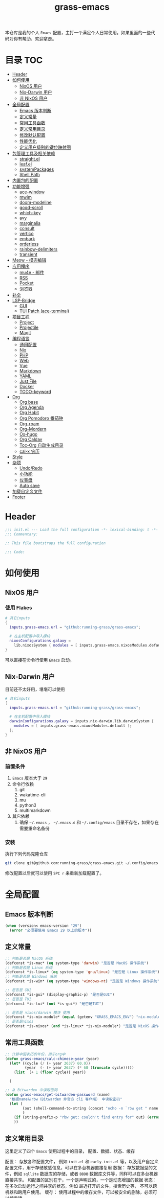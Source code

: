 #+TITLE: grass-emacs

#+PROPERTY: header-args               :results silent
#+PROPERTY: header-args:emacs-lisp    :tangle init.el

本仓库是我的个人 =Emacs= 配置，主打一个满足个人日常使用。如果里面的一些代码对你有帮助，欢迎拿走。

* 目录                                                                  :TOC:
- [[#header][Header]]
- [[#如何使用][如何使用]]
  - [[#nixos-用户][NixOS 用户]]
  - [[#nix-darwin-用户][Nix-Darwin 用户]]
  - [[#非-nixos-用户][非 NixOS 用户]]
- [[#全局配置][全局配置]]
  - [[#emacs-版本判断][Emacs 版本判断]]
  - [[#定义常量][定义常量]]
  - [[#常用工具函数][常用工具函数]]
  - [[#定义常用目录][定义常用目录]]
  - [[#修改默认配置][修改默认配置]]
  - [[#性能优化][性能优化]]
  - [[#定义用户级别的键位映射图][定义用户级别的键位映射图]]
- [[#包管理工具及相关依赖][包管理工具及相关依赖]]
  - [[#straightel][straight.el]]
  - [[#leafel][leaf.el]]
  - [[#systempackages][systemPackages]]
  - [[#shell-path][Shell Path]]
- [[#内置包的配置][内置包的配置]]
- [[#功能增强][功能增强]]
  - [[#ace-window][ace-window]]
  - [[#mwim][mwim]]
  - [[#doom-modeline][doom-modeline]]
  - [[#good-scroll][good-scroll]]
  - [[#which-key][which-key]]
  - [[#avy][avy]]
  - [[#marginalia][marginalia]]
  - [[#consult][consult]]
  - [[#vertico][vertico]]
  - [[#embark][embark]]
  - [[#orderless][orderless]]
  - [[#rainbow-delimiters][rainbow-delimiters]]
  - [[#transient][transient]]
- [[#meow---模态编辑][Meow - 模态编辑]]
- [[#应用程序][应用程序]]
  - [[#mu4e---邮件][mu4e - 邮件]]
  - [[#rss][RSS]]
  - [[#pocket][Pocket]]
  - [[#浏览器][浏览器]]
- [[#补全][补全]]
- [[#lsp-bridge][LSP-Bridge]]
  - [[#gui][GUI]]
  - [[#tui-patch-ace-terminal][TUI Patch (ace-terminal)]]
- [[#项目工程][项目工程]]
  - [[#project][Project]]
  - [[#projectile][Projectile]]
  - [[#magit][Magit]]
- [[#编程语言][编程语言]]
  - [[#通用配置][通用配置]]
  - [[#nix][Nix]]
  - [[#php][PHP]]
  - [[#web][Web]]
  - [[#vue][Vue]]
  - [[#markdown][Markdown]]
  - [[#yaml][YAML]]
  - [[#just-file][Just File]]
  - [[#docker][Docker]]
  - [[#todo-keyword][TODO-keyword]]
- [[#org][Org]]
  - [[#org-base][Org base]]
  - [[#org-agenda][Org Agenda]]
  - [[#org-habit][Org Habit]]
  - [[#org-pomodoro-番茄钟][Org Pomodoro 番茄钟]]
  - [[#org-roam][Org-roam]]
  - [[#org-mordern][Org-Mordern]]
  - [[#ox-hugo][Ox-hugo]]
  - [[#org-caldav][Org Caldav]]
  - [[#toc-org-自动生成目录][Toc-Org 自动生成目录]]
  - [[#cal-x-农历][cal-x 农历]]
- [[#style][Style]]
- [[#杂项][杂项]]
  - [[#undoredo][Undo/Redo]]
  - [[#小功能][小功能]]
  - [[#仪表盘][仪表盘]]
  - [[#auto-save][Auto save]]
- [[#加载自定义文件][加载自定义文件]]
- [[#footer][Footer]]

* Header
#+begin_src emacs-lisp
;;; init.el --- Load the full configuration -*- lexical-binding: t -*-
;;; Commentary:

;; This file bootstraps the full configuration

;;; Code:
#+end_src

* 如何使用
** NixOS 用户

*** 使用 Flakes

#+name: flake.nix
#+begin_src nix
  # 其它inputs
  {
    inputs.grass-emacs.url = "github:running-grass/grass-emacs";

    # 在主机配置中导入模块
    nixosConfigurations.galaxy =
      lib.nixosSystem { modules = [ inputs.grass-emacs.nixosModules.default ]; };
  }
#+end_src

可以直接在命令行使用 =Emacs= 启动。

** Nix-Darwin 用户

目前还不太好用，堪堪可以使用

#+name: flake.nix
#+begin_src nix
  # 其它inputs
  {
    inputs.grass-emacs.url = "github:running-grass/grass-emacs";

    # 在主机配置中导入模块
    darwinConfigurations.galaxy = inputs.nix-darwin.lib.darwinSystem {
      modules = [ inputs.grass-emacs.nixosModules.default ];
    };
  }
#+end_src

** 非 NixOS 用户

*** 前置条件
1. =Emacs= 版本大于 =29=
2. 命令行依赖
   1. git
   2. wakatime-cli
   3. mu
   4. python3
   5. multimarkdown
3. 其它依赖
   1. 确保 =~/.emacs= ， =~/.emacs.d= 和 =~/.config/emacs= 目录不存在，如果存在需要重命名备份
*** 安装

执行下列代码克隆仓库

#+begin_src bash
  git clone git@github.com:running-grass/grass-emacs.git ~/.config/emacs
#+end_src

修改配置以后就可以使用 =SPC r= 来重新加载配置了。
* 全局配置
** Emacs 版本判断
#+begin_src emacs-lisp
  (when (version< emacs-version "29")
    (error "必须要使用 Emacs 29 以上的版本"))
#+end_src

** 定义常量
#+begin_src emacs-lisp
  ;; 判断是否是 MacOS 系统
  (defconst *is-mac* (eq system-type 'darwin) "是否是 MacOS 操作系统")
  ;; 判断是否是 Linux 系统
  (defconst *is-linux* (eq system-type 'gnu/linux) "是否是 Linux 操作系统")
  ;; 判断是否是 Windows 系统
  (defconst *is-win* (eq system-type 'windows-nt) "是否是 Windows 操作系统")

  ;; 是否是 GUI
  (defconst *is-gui* (display-graphic-p) "是否是GUI")
  ;; 是否是 TUI
  (defconst *is-tui* (not *is-gui*) "是否是TUI")

  ;; 是否是 nixos/darwin 模块 使用
  (defconst *is-nix-module* (equal (getenv "GRASS_EMACS_ENV") "nix-module") "是否是Nix模块")
  ;; 是否是nixos
  (defconst *is-nixos* (and *is-linux* *is-nix-module*) "是否是 NixOS 操作系统")
#+end_src

** 常用工具函数
#+begin_src emacs-lisp
  ;; 计算中国农历的年份，用于org中
  (defun grass-emacs/calc-chinese-year (year)
    (let* ((cycle (/ (+ year 2637) 60.0))
           (year  (- (+ year 2637) (* 60 (truncate cycle)))))
      (list  (+ 1 (floor cycle)) year))

    )

  ;; 从 Bitwarden 中读取密码
  (defun grass-emacs/get-bitwarden-password (name)
    "根据name从rbw（Bitwarden 非官方 cli 客户端） 中读取密码"
    (let (
          (out (shell-command-to-string (concat "echo -n `rbw get " name "`")))
          )
      (if (string-prefix-p "rbw get: couldn't find entry for" out) (error "没找到对应的密码") out)
      ))
#+end_src
** 定义常用目录

这里定义了四个 =Emacs= 使用过程中的目录， 配置、数据、状态、缓存

配置： 存放各种配置文件， 例如 =init.el= 和 =early-init.el= 等，以及用户自定义配置文件，用于存储敏感信息，可以在多台机器直接复用
数据： 存放数据型的文件，例如 =sqllite= 数据库的存储，或者 =BBDB= 数据库文件等，同样可以在多台机器直接共享。 和配置的区别在于，一个是声明式的，一个是动态增加的数据
状态： 在多次启动运行之间共享的状态，例如 最近打开的文件，搜索历史等， 不可以跨机器和跨用户使用。
缓存： 使用过程中的缓存文件，可以被安全的删除，必须可以被重建。

#+begin_src emacs-lisp
  (require 'xdg)

  (defun expand-emacs-config (filename)
    "expand emacs config files"
    (expand-file-name filename
                      (or (getenv "EMACS_DEBUG_DIR")
                          (expand-file-name "emacs" (xdg-config-home))

                          )))

  (defun expand-emacs-data (filename)
    "expand emacs data files"
    (expand-file-name filename
                      (expand-file-name "emacs" (xdg-data-home))
                      ))

  (defun expand-emacs-state (filename)
    "expand emacs state files"
    (expand-file-name filename
                      (expand-file-name "emacs" (xdg-state-home))
                      ))

  (defun expand-emacs-cache (filename)
    "expand emacs cache files"
    (expand-file-name filename
                      (expand-file-name "emacs" (xdg-cache-home))
                      ))

  ;; 给 eln-cache 目录换个地方
  (when (boundp 'native-comp-eln-load-path)
    (startup-redirect-eln-cache (expand-emacs-cache "eln-cache")))

  ;; 定义自定义文件
  (defconst *custom-file* (expand-emacs-data "custom.el") "一些个性化的定义存放之地")

  ;; 插件默认使用这个目录，如果需要的话，再调整到其它相关目录
  (setq user-emacs-directory (expand-emacs-state ""))
  ;; 更改到缓存目录
  (setq package-user-dir (expand-emacs-cache "elpa"))
#+end_src

** 修改默认配置
#+begin_src emacs-lisp
  ;; 关闭原生编译警告
  (setq native-comp-async-report-warnings-errors nil)
  ;; 关闭启动画面
  (setq inhibit-startup-screen t)
  ;; 禁用对话框
  (setq use-dialog-box nil)
  ;; 禁用文件对话框
  (setq use-file-dialog nil)

  ;; 允许像素级别调整窗口和窗体大小
  (setq-default
   window-resize-pixelwise t
   frame-resize-pixelwise t)

  ;; 关闭工具栏
  (when (fboundp 'tool-bar-mode)
    (tool-bar-mode -1))
  ;; 关闭文件滑动控件
  (when (fboundp 'set-scroll-bar-mode)
    (set-scroll-bar-mode nil))
  ;; 关闭菜单栏
  (menu-bar-mode -1)

  ;; 隐藏内部边框
  (let ((no-border '(internal-border-width . 0)))
    (add-to-list 'default-frame-alist no-border)
    (add-to-list 'initial-frame-alist no-border))

  ;; 开启像素级滚动
  (when (fboundp 'pixel-scroll-precision-mode)
    (pixel-scroll-precision-mode))


  ;; 关闭emacs自带的退出确认
  (setq confirm-kill-emacs #'yes-or-no-p)

  ;; 自动补全括号(关闭，有时候很烦人))
  (electric-pair-mode -1)

  ;; 编程模式下，光标在括号上时高亮另一个括号
  (add-hook 'prog-mode-hook #'show-paren-mode)
  ;; 在 Mode line 上显示列号
  (column-number-mode 1)

  ;; 选中文本后输入文本会替换文本（更符合我们习惯了的其它编辑器的逻辑）
  (delete-selection-mode t)

  ;; 关闭文件自动备份
  (setq make-backup-files nil)
  ;; 编程模式下，可以折叠代码块
  (add-hook 'prog-mode-hook #'hs-minor-mode)

  ;; 如果是nixos关闭内置的包管理工具
  (when *is-nix-module*
    (setq package-enable-at-startup nil))

  ;; 设置等宽字体
  (set-face-attribute 'default nil :family "Sarasa Term Slab SC" :height 140)
  ;; 设置后备字体
  (set-fontset-font t nil "Sarasa Term SC" nil 'prepend)
  (set-fontset-font t nil "Iosevka" nil 'prepend)
  (set-fontset-font t nil "Source Han Sans HW" nil 'append)
  (set-fontset-font t nil "Unifont" nil 'append)
  (set-fontset-font t nil "Symbols Nerd Font" nil 'append)

  ;; 设置自动折行
  (setq truncate-lines nil)

  ;; 默认查找目录为home目录
  (setq command-line-default-directory "~")
  (setq nerd-icons-font-names '("SymbolsNerdFontMono-Regular.ttf")) ;

  ;; 设置2个空格
  (setq-default indent-tabs-mode nil)
  (setq-default tab-width 2)
  (setq-default default-tab-width 2)
  (setq-default js-indent-level 2)

  ;; 使用短的 y-or-n
  (setopt use-short-answers t)

  ;; 禁用外部程序的粘贴板，避免扰乱emacs 内部的 kill-ring
  (setq select-enable-clipboard nil)

  ;; 为外部剪切板增加绑定
  (keymap-global-set "C-S-y" 'meow-clipboard-yank)
  (keymap-global-set "C-S-s" 'meow-clipboard-save)
  (keymap-global-unset  "C-h C-f")

  (setq bookmark-default-file (expand-emacs-data "bookmarks"))
  (setq auto-save-list-file-prefix (expand-emacs-state "auto-save-list/.saves-"))
#+End_src

** 性能优化
#+begin_src emacs-lisp
  ;; 调大 gc 的阈值
  (let ((normal-gc-cons-threshold (* 20 1024 1024))
        (init-gc-cons-threshold (* 128 1024 1024)))
    (setq gc-cons-threshold init-gc-cons-threshold)
    (add-hook 'emacs-startup-hook
              (lambda () (setq gc-cons-threshold normal-gc-cons-threshold))))

  ;; 调大子进程的输出读取缓冲
  (setq read-process-output-max (* 4 1024 1024))
  ;; 关闭对子进程读取输出时的延迟缓冲
  (setq process-adaptive-read-buffering nil)
#+end_src

** 定义用户级别的键位映射图

定义了几个键位映射图，用于作为一些常用命令的分组。

会被绑定到 =meow= 的 =leader= 键位图中

#+begin_src emacs-lisp
  (defvar application-keymap (make-sparse-keymap) "applications")
  (defalias 'application-keymap application-keymap)

  (defvar project-keymap (make-sparse-keymap) "project commands")
  (defalias 'project-keymap project-keymap)

  (defvar buffer-keymap (make-sparse-keymap) "buffer operations")
  (defalias 'buffer-keymap buffer-keymap)

  (defvar file-keymap (make-sparse-keymap) "file operations")
  (defalias 'file-keymap file-keymap)

  (defvar org-keymap (make-sparse-keymap) "所有gtd相关的全局操作都在这里")
  (defalias 'org-keymap org-keymap)

  (defvar-keymap grass/jump-map
    :doc "My jump keymap"
    )
  (keymap-set global-map "C-c j" grass/jump-map)

  (defvar toggle-keymap (make-sparse-keymap) "一些开关按键")
  (defalias 'toggle-keymap toggle-keymap)
#+end_src

* 包管理工具及相关依赖
** straight.el
#+begin_src emacs-lisp
  (defvar bootstrap-version)
  (setq straight-base-dir (expand-emacs-state ""))
  (let ((bootstrap-file
         (expand-file-name
          "straight/repos/straight.el/bootstrap.el"
          (or (bound-and-true-p straight-base-dir)
              user-emacs-directory)))
        (bootstrap-version 7))
    (unless (file-exists-p bootstrap-file)
      (with-current-buffer
          (url-retrieve-synchronously
           "https://raw.githubusercontent.com/radian-software/straight.el/develop/install.el"
           'silent 'inhibit-cookies)
        (goto-char (point-max))
        (eval-print-last-sexp)))
    (load bootstrap-file nil 'nomessage))
#+end_src

** leaf.el
#+begin_src emacs-lisp
  (straight-use-package 'leaf)
  (straight-use-package 'leaf-keywords)
  (leaf leaf-keywords
    :custom
    (leaf-expand-ensure-system-package . nil)
    :config
    ;; initialize leaf-keywords.el
    (leaf-keywords-init)
    )
#+end_src

** systemPackages
#+begin_src emacs-lisp
  (leaf system-packages
    :straight t
    :custom
    (system-packages-use-sudo . nil)
    (system-packages-noconfirm . t)
    :config
    (system-packages-ensure "git")
    )
#+end_src

** Shell Path
#+begin_src emacs-lisp
  (leaf exec-path-from-shell
    :straight t
    :config
    (exec-path-from-shell-initialize))
#+end_src
* 内置包的配置

#+begin_src emacs-lisp
  ;; 保存了上一次打开文件时的光标位置
  (leaf saveplace
    :global-minor-mode save-place-mode
    :custom
    `(save-place-file . ,(expand-emacs-state "places"))
    )

  ;; 命令记录
  (leaf savehist
    :global-minor-mode t
    :custom
    (savehist-autosave-interval . 60)
    `(savehist-file . ,(expand-emacs-state "history"))
    )

  (leaf dabbrev
    ;; Swap M-/ and C-M-/
    :bind (("M-/" . dabbrev-completion)
           ("C-M-/" . dabbrev-expand))
    ;; Other useful Dabbrev configurations.
    :custom
    (dabbrev-ignored-buffer-regexps . '("\\.\\(?:pdf\\|jpe?g\\|png\\)\\'")))


  ;; 配置 tramp -- 远程编辑
  (leaf tramp
    :custom
    (tramp-default-method . "ssh")
    `(tramp-persistency-file-name . ,(expand-emacs-state "tramp")))

  ;; 文件被外部程序修改后，重新载入buffer
  (leaf autorevert
    :global-minor-mode global-auto-revert-mode
    )

  ;; 最近打开的文件
  (leaf recentf
    :global-minor-mode t
    :custom
    `(recentf-save-file . ,(expand-emacs-state "recentf"))
    (recentf-max-saved-items . 2000)
    (recentf-max-menu-items . 150)
    )

#+end_src

* 功能增强

** ace-window

这又是一个 abo-abo（Oleh Krehel）的项目。我们用 Emacs 多窗口时，window 超过 3 个后就很难使用 C-x o 进行切换了。ace-window 对 C-x o 重新绑定，使用时可以为每个 window 编个号，用编号进行跳转。


#+begin_src emacs-lisp
  (leaf ace-window
    :straight t
    :bind (("C-x o" . ace-window)))
#+end_src


** mwim

还记得我们提到 C-a 对应了 move-beginning-of-line，M-m 对应了 back-to-indentation。当代码有缩进时，前者会把光标移动到行首（到空格之前），后者会移动到代码文字的开头（到空格之后）。那么实际中这两个按法差别较大，且不易区分，使用起来不方便。mwim 就将二者合并，覆盖 C-a 为 mwim-beginning-of-code-or-line，这样按一次 C-a 时移动到代码文字开头，再按一次则是移动到整行的行首，如此反复。

同时，更有意义的是，它还可以覆盖 C-e move-end-of-line 为 mwim-end-of-code-or-line，当本行代码结尾有注释时，第一次按 C-e 将光标移动到代码尾部、注释之前。再按一次则是移动到整行的行尾。 这就大大提高了写代码的效率。

#+begin_src emacs-lisp
  (leaf mwim
    :straight t
    :bind
    ("C-a" . mwim-beginning-of-code-or-line)
    ("C-e" . mwim-end-of-code-or-line))
#+end_src


** doom-modeline

可以进行丰富的定制化

#+begin_src emacs-lisp
  (leaf doom-modeline
    :straight t
    :global-minor-mode t
    :custom
    (doom-modeline-modal-icon . t)
    )
#+end_src

** good-scroll

在现代图形界面操作系统中，光标在上下移动、翻页的时候 Emacs 会直接刷新界面，滚动时也是按行滚动，比较粗糙。good-scroll 提供了平滑滚动，并且支持变速滚动，更加顺手。


#+begin_src emacs-lisp
  (leaf good-scroll
    :straight t
    :global-minor-mode t
    :when *is-gui*          ; 在图形化界面时才使用这个插件
    )
#+end_src

** which-key

这是一个实用小工具，专门针对 Emacs 快捷键多而杂的问题，安装后，当按下部分快捷键前缀时，它会通过 minibuffer 提示你都有哪些可以按的快捷键及其命令名。例如启动了 hs-minor-mode 后，我们正常可以通过 C-c @ C-h 折叠代码块、用 C-c @ C-s 来展开代码块。但这个快捷键很长，时常记不住，那么有了 which-key 后我们可以先按下 C-c @ ，此时 which-key 就会提示我们接下来可以按的键：

#+begin_src emacs-lisp
  (leaf which-key
    :straight t
    :global-minor-mode t
    )
#+end_src


** avy

[[https://pavinberg.github.io/emacs-book/zh/enhancement/#avy][使用方法]]

#+begin_src emacs-lisp
  (leaf avy
    :straight t
    :bind
    ("C-c j j" . avy-goto-char-timer)
    ("C-c j l" . avy-goto-line)
    )
#+end_src

** marginalia

可以为 Emacs minibuffer 中的选项添加注解

#+begin_src emacs-lisp
  ;; Enable rich annotations using the Marginalia package
  (leaf marginalia
    :straight t
    :global-minor-mode t
    ;; Bind `marginalia-cycle' locally in the minibuffer.  To make the binding
    ;; available in the *Completions* buffer, add it to the
    ;; `completion-list-mode-map'.
    :bind
    (:minibuffer-local-map
     ("M-A" . marginalia-cycle))
    )
#+end_src

** consult

#+begin_src emacs-lisp
  (defun delete-current-file ()
    "Delete the file associated with the current buffer. Delete the current buffer too. If no file is associated, just close buffer without prompt for save."
    (interactive)
    (let ((currentFile (buffer-file-name)))
      (when (yes-or-no-p (concat "Delete file?: " currentFile))
        (kill-buffer (current-buffer))
        (when currentFile (delete-file currentFile)))))

  ;; Example configuration for Consult
  (leaf consult
    :straight t
    :ensure-system-package ripgrep
    :bind
    ("C-c b b" . consult-buffer)
    ("C-c p s" . consult-ripgrep)
    ("C-c f f" . find-file)
    ("C-c f d" . delete-current-file)
    ("C-c f e" . consult-recent-file)
    ("C-c j g" . consult-goto-line)            ;; orig. goto-line
    ("C-c j m" . consult-imenu)
    ("C-c j s" . consult-line)                ;; orig. previous-matching-history-element

    ;; Enable automatic preview at point in the *Completions* buffer. This is
    ;; relevant when you use the default completion UI.
    :hook
    (completion-list-mode-hook . consult-preview-at-point-mode)

    ;; The :init configuration is always executed (Not lazy)
    :custom
    ;; Optionally configure the register formatting. This improves the register
    ;; preview for `consult-register', `consult-register-load',
    ;; `consult-register-store' and the Emacs built-ins.
    (register-preview-delay . 0.5)
    (register-preview-function . #'consult-register-format)
    ;; Use Consult to select xref locations with preview
    (xref-show-xrefs-function . #'consult-xref)
    (xref-show-definitions-function . #'consult-xref)
    ;; Optionally configure the narrowing key.
    ;; Both < and C-+ work reasonably well.
    (consult-narrow-key . "<") ;; "C-+"

    ;; Optionally tweak the register preview window.
    ;; This adds thin lines, sorting and hides the mode line of the window.
    :init
    (advice-add #'register-preview :override #'consult-register-window)

    ;; Configure other variables and modes in the :config section,
    ;; after lazily loading the package.
    :config

    ;; Optionally configure preview. The default value
    ;; is 'any, such that any key triggers the preview.
    ;; (setq consult-preview-key 'any)
    ;; (setq consult-preview-key "M-.")
    ;; (setq consult-preview-key '("S-<down>" "S-<up>"))
    ;; For some commands and buffer sources it is useful to configure the
    ;; :preview-key on a per-command basis using the `consult-customize' macro.
    (consult-customize
     consult-theme :preview-key '(:debounce 0.2 any)
     consult-ripgrep consult-git-grep consult-grep
     consult-bookmark consult-recent-file
     ;; consult-xref
     consult--source-bookmark consult--source-file-register
     consult--source-recent-file consult--source-project-recent-file
     ;; :preview-key "M-."
     :preview-key '(:debounce 0.4 any))


    ;; Optionally make narrowing help available in the minibuffer.
    ;; You may want to use `embark-prefix-help-command' or which-key instead.
    ;; (define-key consult-narrow-map (vconcat consult-narrow-key "?") #'consult-narrow-help)

    ;; By default `consult-project-function' uses `project-root' from project.el.
    ;; Optionally configure a different project root function.
      ;;;; 1. project.el (the default)
    ;; (setq consult-project-function #'consult--default-project-function)
      ;;;; 2. vc.el (vc-root-dir)
    ;; (setq consult-project-function (lambda (_) (vc-root-dir)))
      ;;;; 3. locate-dominating-file
    ;; (setq consult-project-function (lambda (_) (locate-dominating-file "." ".git")))
    ;; 4. projectile.el (projectile-project-root)
    (autoload 'projectile-project-root "projectile")
    (setq consult-project-function (lambda (_) (projectile-project-root)))
      ;;;; 5. No project support
    ;; (setq consult-project-function nil)
    )
#+end_src

** vertico

#+begin_src emacs-lisp
  (leaf vertico
    :straight t
    :global-minor-mode t
    :custom
    ;; Show more candidates
    (vertico-count . 20)

    ;; Grow and shrink the Vertico minibuffer
    (vertico-resize . t)

    ;; Optionally enable cycling for `vertico-next' and `vertico-previous'.
    (vertico-cycle . t)
    )
#+end_src

** embark

embark 是另一个比较神奇的工具。Emacs 基本的操作流程是先输入命令再输入命令作用的对象。例如，我们先按下 C-x C-f 再输入文件名来打开文件。但是有的时候，我们按下命令、选择了文件后，可能又后悔了，想要对相同的文件输入另一个命令。例如我们按下 C-x k 打算关闭一个后台 buffer，然后输入了文件名，这时我们忽然想再查看一眼那个文件。那么平常，我们只好按下 C-g 放弃这次命令，再用 C-x b 切换过去。而有了 embark ，我们可以在按下 C-x k 、输入了部分文件名选中文件后 ，按下 C-. 触发 embark- act，这时按下 o 就可以在另一个新的窗口打开这个 buffer 了。我们无需放弃命令重新输入，而是继续输入就好了。

#+begin_src emacs-lisp
  (leaf embark
    :straight t
    :bind
    (("C-." . embark-act)         ;; pick some comfortable binding
     ("C-;" . embark-dwim)        ;; good alternative: M-.
     ("C-h B" . embark-bindings)) ;; alternative for `describe-bindings'

    :custom

    ;; Optionally replace the key help with a completing-read interface
    (prefix-help-command . #'embark-prefix-help-command)

    ;; Show the Embark target at point via Eldoc. You may adjust the
    ;; Eldoc strategy, if you want to see the documentation from
    ;; multiple providers. Beware that using this can be a little
    ;; jarring since the message shown in the minibuffer can be more
    ;; than one line, causing the modeline to move up and down:

    ;; (add-hook 'eldoc-documentation-functions #'embark-eldoc-first-target)
    ;; (setq eldoc-documentation-strategy #'eldoc-documentation-compose-eagerly)

    :config

    ;; Hide the mode line of the Embark live/completions buffers
    (add-to-list 'display-buffer-alist
                 '("\\`\\*Embark Collect \\(Live\\|Completions\\)\\*"
                   nil
                   (window-parameters (mode-line-format . none)))))

  ;; Consult users will also want the embark-consult package.
  (leaf embark-consult
    :straight t ; only need to install it, embark loads it after consult if found
    :after (consult embark)
    :hook
    (embark-collect-mode-hook . consult-preview-at-point-mode))
#+end_src

** orderless
一个模糊搜索的插件，可以为多个其它插件提供排序函数
#+begin_src emacs-lisp
  (leaf orderless
    :straight t
    :custom
    ;; Configure a custom style dispatcher (see the Consult wiki)
    ;; (setq orderless-style-dispatchers '(+orderless-consult-dispatch orderless-affix-dispatch)
    ;;       orderless-component-separator #'orderless-escapable-split-on-space)
    (completion-styles . '(orderless basic))
    (completion-category-defaults . nil)
    (completion-category-overrides . '((file (styles partial-completion))))
    )
#+end_src

** rainbow-delimiters

这个插件可以用不同颜色标记多级括号，方便看清代码块（尤其在 EmacsLisp 中）。

#+begin_src emacs-lisp
  ;; 括号的多色彩
  (leaf rainbow-delimiters
    :straight t
    :hook
    (prog-mode-hook . rainbow-delimiters-mode)
    )
#+end_src

** transient
#+begin_src emacs-lisp
  (leaf transient
    :straight t
    :custom
    `(transient-levels-file . ,(expand-emacs-state "transient/levels.el"))
    `(transient-values-file . ,(expand-emacs-state "transient/values.el"))
    `(transient-history-file . ,(expand-emacs-state "transient/history.el"))
    )
#+end_src
* Meow - 模态编辑

可以说这个模态编辑包是整个配置中我最喜欢的。 它可以最大限度的使用 =Emacs= 原生键位。而不需要每安装一个新的包，就去做一些适配和兼容（我说的就是 =evil= ）

#+begin_src emacs-lisp
  (defun reload-config ()
    "重新加载配置"
    (interactive)
      (progn
        (org-babel-tangle-file (expand-emacs-config  "README.org"))
        (load-file (expand-emacs-config "init.el"))
        )
      )

  (defun meow-setup ()
    (setq meow-cheatsheet-layout meow-cheatsheet-layout-qwerty)

    (meow-motion-overwrite-define-key
     ;; '("j" . meow-next)
     ;; '("k" . meow-prev)
     '("<escape>" . ignore))
    (meow-leader-define-key
     ;; SPC j/k will run the original command in MOTION state.
     '("J" . "H-j")
     '("K" . "H-k")
     ;; Use SPC (0-9) for digit arguments.
     '("1" . meow-digit-argument)
     '("2" . meow-digit-argument)
     '("3" . meow-digit-argument)
     '("4" . meow-digit-argument)
     '("5" . meow-digit-argument)
     '("6" . meow-digit-argument)
     '("7" . meow-digit-argument)
     '("8" . meow-digit-argument)
     '("9" . meow-digit-argument)
     '("0" . meow-digit-argument)
     '("/" . meow-keypad-describe-key)

     '("?" . meow-cheatsheet)

     '("<SPC>" . consult-mode-command)

     '("r" . reload-config)
     )
    (meow-normal-define-key
     '("0" . meow-expand-0)
     '("9" . meow-expand-9)
     '("8" . meow-expand-8)
     '("7" . meow-expand-7)
     '("6" . meow-expand-6)
     '("5" . meow-expand-5)
     '("4" . meow-expand-4)
     '("3" . meow-expand-3)
     '("2" . meow-expand-2)
     '("1" . meow-expand-1)
     '("-" . negative-argument)
     '(";" . meow-reverse)
     '("," . meow-inner-of-thing)
     '("." . meow-bounds-of-thing)
     '("[" . meow-beginning-of-thing)
     '("]" . meow-end-of-thing)
     '("a" . meow-append)
     '("A" . meow-open-below)
     '("b" . meow-back-word)
     '("B" . meow-back-symbol)
     '("c" . meow-change)
     '("d" . meow-delete)
     '("D" . meow-backward-delete)
     '("e" . meow-next-word)
     '("E" . meow-next-symbol)
     '("f" . meow-find)
     '("g" . meow-cancel-selection)
     '("G" . meow-grab)
     '("h" . meow-left)
     '("H" . meow-left-expand)
     '("i" . meow-insert)
     '("I" . meow-open-above)
     '("j" . meow-next)
     '("J" . meow-next-expand)
     '("k" . meow-prev)
     '("K" . meow-prev-expand)
     '("l" . meow-right)
     '("L" . meow-right-expand)
     '("m" . meow-join)
     '("n" . meow-search)
     '("o" . meow-block)
     '("O" . meow-to-block)
     '("p" . meow-yank)
     '("P" . consult-yank-from-kill-ring)
     '("q" . meow-quit)
     '("Q" . meow-goto-line)
     '("r" . meow-replace)
     '("R" . meow-swap-grab)
     '("s" . meow-kill)
     '("t" . meow-till)
     '("u" . meow-undo)
     '("U" . meow-undo-in-selection)
     '("v" . meow-visit)
     '("w" . meow-mark-word)
     '("W" . meow-mark-symbol)
     '("x" . meow-line)
     '("X" . meow-goto-line)
     '("y" . meow-save)
     '("Y" . meow-sync-grab)
     '("z" . meow-pop-selection)
     '("'" . repeat)
     '("<escape>" . ignore))
    )
  (leaf meow
    :straight t
    :require t
    :config
    (meow-setup)
    (meow-global-mode 1)
    (add-to-list 'meow-mode-state-list '(minibuffer-mode . insert))
    )
#+end_src


* 应用程序

** COMMENT EAF

现在这个功能还不好用。

待解决的问题
- [ ] 封装每个应用为一个 nixpkg
- [ ] 和Meow模式的集成

目前的安装方式
1. 克隆到指定的目录
2. 使用 =nix-shell -p pkg-config libinput libevdev= 进入编译环境
3. 使用 =./install-eaf.py --ignore-core-deps= 安装所需依赖

#+begin_src emacs-lisp
  (leaf eaf
    :load-path (expand-file-name
                "workspace/forks/emacs-application-framework"
                (getenv "HOME")
                )

    ;; :init
    :config
    (add-to-list 'meow-mode-state-list '(eaf-mode . motion))
    )

  (leaf eaf-browser
    :after eaf
    :load-path (expand-file-name
                "workspace/forks/emacs-application-framework/app/browser"
                (getenv "HOME")
                )

    :custom
    (eaf-browser-continue-where-left-off . t)
    (eaf-browser-enable-adblocker . t)
    (browse-url-browser-function . 'eaf-open-browser)

    :config
    (defalias 'browse-web #'eaf-open-browser)
    ;; (eaf-bind-key scroll_up "C-n" eaf-pdf-viewer-keybinding)
    ;; (eaf-bind-key scroll_down "C-p" eaf-pdf-viewer-keybinding)
    ;; (eaf-bind-key take_photo "p" eaf-camera-keybinding)
    ;; (eaf-bind-key nil "M-q" eaf-browser-keybinding) ;; unbind, see more in the Wiki
    ;; (eaf-bind-key nil "SPC" eaf-browser-keybinding) ;; unbind, see more in the Wiki
    )
#+end_src

** mu4e - 邮件
收邮件方案是使用 offlineimap 进行邮件的同步，由 mu 对邮箱进行索引，前端使用 mu4e 进行管理。
发邮件的方案是 使用 msmtp

目前只在 nix 相关的环境下可用

#+begin_src emacs-lisp
  (leaf mu4e
    :when *is-nix-module*

    :custom
    (user-full-name . "Leo Liu")
    (user-mail-address . "hi@grass.show")

    (sendmail-program . "msmtp")
    (mail-user-agent . 'mu4e-user-agent)

    (send-mail-function . 'smtpmail-send-it)
    (message-sendmail-f-is-evil . t)
    (message-sendmail-extra-arguments . '("--read-envelope-from"))
    (message-send-mail-function . 'message-send-mail-with-sendmail)

    (mu4e-attachment-dir .  "~/Downloads")
    (mu4e-get-mail-command . "offlineimap -o")
    (mu4e-update-interval . 300)
    (mu4e-notification-support . t)

    :init
    ;; 定时更新索引
    (run-with-idle-timer (* 5 60) t 'mu4e-update-index)
    :config
    ;; 默认是motion模式
    (add-to-list 'meow-mode-state-list '(mu4e-view-mode . motion))
    ;; allow for updating mail using 'U' in the main view:

    :commands mu4e-update-index
    :bind
    ("C-c a m" . mu4e)
    ("C-c t m" . mu4e-update-mail-and-index)
    )
#+end_src


** RSS

#+begin_src emacs-lisp
  (leaf elfeed-protocol
    :straight t
    :custom
    (elfeed-use-curl . t)
    `(elfeed-db-directory . ,(expand-emacs-cache "elfeed"))
    (elfeed-curl-extra-arguments . '("--insecure")) ;necessary for https without a trust certificate
    ;; (setq elfeed-protocol-fever-update-unread-only nil)
    (elfeed-protocol-fever-fetch-category-as-tag . t)
    (elfeed-protocol-fever-update-unread-only . t)
    ;; setup feeds
    (elfeed-protocol-feeds .
          '(
            ("fever+https://grass@rss.grass.work:30443"
             :api-url "https://grass@rss.grass.work:30443/fever/"
             :password  (grass-emacs/get-bitwarden-password "miniflux-fever"))
            ))

    ;; enable elfeed-protocol
    (elfeed-protocol-enabled-protocols . '(fever))
    (elfeed-curl-timeout . 36000)
    :require t
    :config
    (elfeed-protocol-enable)
    :bind
    ("C-c a r" . elfeed)
    )
#+end_src


** Pocket

用于阅读和管理稍后阅读列表

#+begin_src emacs-lisp
  (leaf pocket-reader
    :straight t
    :after elfeed
    :custom
    (pocket-reader-open-url-default-function . #'eww)
    :bind
    ("C-c a p" . pocket-reader)
    (:elfeed-search-mode-map
          ("P" . pocket-reader-elfeed-search-add-link)
          )
    (:elfeed-show-mode-map
          ("P" . pocket-reader-elfeed-entry-add-link)
          )

    )
#+end_src

** 浏览器

#+begin_src emacs-lisp
  (leaf eww
    )
#+end_src

* 补全

列表补全使用的是 =vertico= / =marginalia= / =consult= / =orderless= 全家桶

#+begin_src emacs-lisp
  ;; Use Dabbrev with Corfu!
  (leaf yasnippet
    :straight t
    :global-minor-mode yas-global-mode
    :custom
    `(yas--default-user-snippets-dir . ,(expand-emacs-data "snippets"))
    )

#+end_src

* LSP-Bridge
** GUI
#+begin_src emacs-lisp
  (leaf lsp-bridge
    :straight '(lsp-bridge :type git :host github :repo "manateelazycat/lsp-bridge"
                           :files (:defaults "*.el" "*.py" "acm" "core" "langserver" "multiserver" "resources")
                           :build (:not compile)
                           )
    :leaf-defer nil
    :custom
    ;; ui
    (acm-enable-preview . t)
    (lsp-bridge-enable-log . nil)
    ;; 用户级别的lsp-bridge配置
    (lsp-bridge-user-langserver-dir . "~/.config/emacs/lsp-bridge-user/langserver")
    (lsp-bridge-php-lsp-server . 'phpactor)
    (lsp-bridge-nix-lsp-server . 'rnix-lsp)
    ;; codeium
    (acm-enable-codeium . t)
    (lsp-bridge-enable-completion-in-string . t)
    ;; formatter
    (lsp-bridge-enable-auto-format-code . nil)
    (lsp-bridge-auto-format-code-idle . nil)
    :hook
    (vue-mode-hook . lsp-bridge-mode)

    :config
    (add-to-list 'meow-mode-state-list '(lsp-bridge-ref-mode . motion))
    (global-lsp-bridge-mode)

    :bind
    ("M-." . lsp-bridge-find-def)
    ("M-," . lsp-bridge-find-def-return)

    ("C-c t l" . lsp-bridge-mode)
    )
#+end_src


** TUI Patch (ace-terminal)

由于 =lsp-bridge= 不支持 =TUI=, 单独装一个包来支持 =TUI=
#+begin_src emacs-lisp

  (leaf acm-terminal
    :when *is-tui*
    :straight '(popon :host nil :repo "https://codeberg.org/akib/emacs-popon.git")
    :straight '(acm-terminal :host github :repo "twlz0ne/acm-terminal")
    )
#+end_src


* 项目工程

#+begin_src emacs-lisp


  (defun projectile-run-vterm ()
    (interactive)
    (let* ((project (projectile-ensure-project (projectile-project-root)))
           (buffer "vterm"))
      (require 'vterm)
      (if (buffer-live-p (get-buffer buffer))
          (switch-to-buffer buffer)
        (vterm))
      (vterm-send-string (concat "cd " project))
      (vterm-send-return)))


  (leaf vterm
    :straight t
    :config
    (add-to-list 'meow-mode-state-list '(vterm-mode . insert))

    :bind
    ("C-c b t" . vterm)
    )
#+end_src
** Project
#+begin_src emacs-lisp
  (leaf project
    :config
    (setq project-list-file (expand-emacs-state "projects"))
    :bind
    ("C-c p f" . project-find-file)
    ("C-c p d" . project-find-dir)
    ("C-c p b" . consult-project-buffer)
    )
#+end_src
** Projectile
#+begin_src emacs-lisp
  (leaf projectile
    :straight t
    :global-minor-mode projectile-mode
    :custom
    ;; 关闭启动时的自动项目发现
    (projectile-auto-discover . nil)
    `(projectile-known-projects-file . ,(expand-emacs-state "projectile-known-projects.eld"))
    (projectile-project-search-path . '(
                                        ("~/workspace" . 2)
                                        "~/workspace/mugeda"
                                        ))
    :bind
    ("C-c p R" . projectile-replace)
    )

  ;; 绑定 consult-projectile
  (leaf consult-projectile
    :straight t
    :bind
    ("C-c p p" . consult-projectile-switch-project)
    ("C-c p 4 f" . consult-projectile-find-file-other-window)
    )
#+end_src
** Magit
支持 Git 的使用，同时使用 =magit-todos= 增强TODO关键词的展示
#+begin_src emacs-lisp
  (leaf magit
    :straight t
    :bind
    ("C-c p v" . magit)
    )

#+end_src

* 编程语言

** 通用配置

一些不区分语言的功能，例如重命名，简单重构等

*** format 格式化

#+begin_src emacs-lisp
  (leaf format-all
    :straight t
    :commands format-all-mode
    :bind
    ("C-c b =" . format-all-region-or-buffer)
    )
#+end_src

*** editorconfig
#+begin_src emacs-lisp
  (leaf editorconfig
    :straight t
    :global-minor-mode editorconfig-mode
    )
#+end_src

*** COMMENT codeium
使用 =codeium= 可以自动生成代码提示，但是不支持 =TUI=
#+begin_src emacs-lisp
  ;; we recommend using use-package to organize your init.el
  (leaf codeium
    :straight '(codeium :host github :type git :repo "Exafunction/codeium.el")
    ;; if you use straight
    ;; :straight '(:type git :host github :repo "Exafunction/codeium.el")
    ;; otherwise, make sure that the codeium.el file is on load-path

    :init
    ;; use globally
    (add-to-list 'completion-at-point-functions #'codeium-completion-at-point)
    ;; or on a hook
    ;; (add-hook 'python-mode-hook
    ;;     (lambda ()
    ;;         (setq-local completion-at-point-functions '(codeium-completion-at-point))))

    ;; if you want multiple completion backends, use cape (https://github.com/minad/cape):
    ;; (add-hook 'python-mode-hook
    ;;     (lambda ()
    ;;         (setq-local completion-at-point-functions
    ;;             (list (cape-super-capf #'codeium-completion-at-point #'lsp-completion-at-point)))))
    ;; an async company-backend is coming soon!

    ;; codeium-completion-at-point is autoloaded, but you can
    ;; optionally set a timer, which might speed up things as the
    ;; codeium local language server takes ~0.2s to start up
    ;; (add-hook 'emacs-startup-hook
    ;;  (lambda () (run-with-timer 0.1 nil #'codeium-init)))

    ;; :defer t ;; lazy loading, if you want
    :config
    (setq use-dialog-box nil) ;; do not use popup boxes

    ;; if you don't want to use customize to save the api-key
    ;; (setq codeium/metadata/api_key "xxxxxxxx-xxxx-xxxx-xxxx-xxxxxxxxxxxx")

    ;; get codeium status in the modeline
    (setq codeium-mode-line-enable
          (lambda (api) (not (memq api '(CancelRequest Heartbeat AcceptCompletion)))))
    (add-to-list 'mode-line-format '(:eval (car-safe codeium-mode-line)) t)
    ;; alternatively for a more extensive mode-line
    ;; (add-to-list 'mode-line-format '(-50 "" codeium-mode-line) t)

    ;; use M-x codeium-diagnose to see apis/fields that would be sent to the local language server
    (setq codeium-api-enabled
          (lambda (api)
            (memq api '(GetCompletions Heartbeat CancelRequest GetAuthToken RegisterUser auth-redirect AcceptCompletion))))
    ;; you can also set a config for a single buffer like this:
    ;; (add-hook 'python-mode-hook
    ;;     (lambda ()
    ;;         (setq-local codeium/editor_options/tab_size 4)))

    ;; You can overwrite all the codeium configs!
    ;; for example, we recommend limiting the string sent to codeium for better performance
    (defun my-codeium/document/text ()
      (buffer-substring-no-properties (max (- (point) 3000) (point-min)) (min (+ (point) 1000) (point-max))))
    ;; if you change the text, you should also change the cursor_offset
    ;; warning: this is measured by UTF-8 encoded bytes
    (defun my-codeium/document/cursor_offset ()
      (codeium-utf8-byte-length
       (buffer-substring-no-properties (max (- (point) 3000) (point-min)) (point))))
    (setq codeium/document/text 'my-codeium/document/text)
    (setq codeium/document/cursor_offset 'my-codeium/document/cursor_offset))

  (leaf company
    :straight t
    :config
    (global-company-mode t)
    (setq-default
     company-idle-delay 0.05
     company-require-match nil
     company-minimum-prefix-length 0

     ;; get only preview
     company-frontends '(company-preview-frontend)
     ;; also get a drop down
     ;; company-frontends '(company-pseudo-tooltip-frontend company-preview-frontend)
     ))

#+end_src
** Nix
#+begin_src emacs-lisp
  (leaf nix-mode
    :straight t
    :mode "\\.nix\\'"
    :custom
    (lsp-bridge-nix-lsp-server . 'rnix-lsp)
    :setq-default
    (format-all-formatters . '(("Nix" (nixfmt))))
    )
#+end_src

** PHP

#+begin_src emacs-lisp
  (leaf php-mode
    :straight t
    :mode "\\.php\\'"
    :custom
    (lsp-bridge-php-lsp-server . 'phpactor)
    :bind
    (:php-mode-map
     ;; 清除 C-. 为 embark 腾空
     ("C-," . nil)
     ("C-." . nil))
    )
#+end_src

** Web

使用 =Emmet= 处理快速展开，语法高亮都使用 =treesite= ， =ts= 和 =js= 的基础补全使用 =lsp= ，其余高级功能使用 =tide=
#+begin_src emacs-lisp
  ;; 配置emmet-mode
  ;; 默认为C-j展开
  (leaf emmet-mode
    :straight t
    :hook html-mode-hook
    :hook html-ts-mode-hook
    :hook css-mode-hook
    :hook vue-mode-hook
    )

  (leaf typescript-ts-mode
    :mode "\\.ts\\'"
    )

  ;; (leaf tide
  ;;   :straight t
  ;;   :hook
  ;;   (typescript-ts-mode-hook . tide-setup)
  ;;   (tsx-ts-mode-hook . tide-setup)
  ;;   (js-mode-hook . tide-setup)
  ;;   (vue-mode-hook . tide-setup)
  ;;   (typescript-ts-mode-hook . tide-hl-identifier-mode)
  ;;   )
#+end_src

** Vue
#+begin_src emacs-lisp
  (leaf vue-mode
    :straight t
    :mode "\\.vue\\'"
    :custom
    ;; 0, 1, or 2, representing (respectively) none, low, and high coloring
    (mmm-submode-decoration-level . 0)
    )
#+end_src

** Markdown

#+begin_src emacs-lisp
   (leaf markdown-mode
     :straight t
     :mode ("README\\.md\\'" . gfm-mode)
     :custom
     (markdown-command . "multimarkdown")
     :bind
     (:markdown-mode-map
      ("C-c C-e" . markdown-do)
      ))
#+end_src

** YAML

#+begin_src emacs-lisp
  (leaf yaml-ts-mode
    :mode ("\\.yml\\'" "\\.yaml\\'")
    :setq-default
    (format-all-formatters . '(("YAML" (prettier)))))
#+end_src

** COMMENT PlantUML

#+begin_src emacs-lisp
  (leaf plantuml-mode
    :straight t
    :custom
    (plantuml-executable-path . "~/.nix-profile/bin/plantuml")
    (plantuml-jar-path  . "~/.nix-profile/lib/plantuml.jar")
    (plantuml-default-exec-mode . 'executable)
    (org-plantuml-exec-mode . 'executable)
    (org-plantuml-jar-path . "~/.nix-profile/lib/plantuml.jar")
    (plantuml-executable-args . '(
                                     "-headless"
                                     "-charset"
                                     "UTF-8"
                                     ))
    )
#+end_src

** Just File
#+begin_src emacs-lisp
  (leaf just-mode
    :straight t
    :mode ("\\justfile\\'")
    )
  (leaf justl
    :straight t
    :bind
    ("C-c p r" . justl-exec-recipe-in-dir)
    )
#+end_src

** Docker
#+begin_src emacs-lisp
  (leaf dockerfile-mode
    :straight t
    :mode ("\\Dockerfile\\'")
    )
#+end_src

** TODO-keyword
#+begin_src emacs-lisp
  (leaf hl-todo
    :straight t
    :global-minor-mode global-hl-todo-mode
    )

  (leaf magit-todos
    :straight t
    :after magit
    :global-minor-mode magit-todos-mode
    )

  (leaf consult-todo
    :straight t
    :after consult
    :bind
    ("C-c p t" . consult-todo-project)
    ("C-c j t" . consult-todo)
    )
#+end_src
* Org
Org-mode 相关的配置。

我目前只使用 =Org-mode= 来管理我的 =Emacs= 配置。后续再逐步用于任务管理，项目管理，笔记管理等用途。

** Org base
#+begin_src emacs-lisp

  ;; Org模式相关的，和GTD相关的
  (leaf org
    :ensure-system-package pandoc
    :custom
    ;; Edit settings
    (org-auto-align-tags . t)
    (org-tags-column . 0)
    (org-catch-invisible-edits . 'show-and-error)
    (org-special-ctrl-a/e . t)
    (org-insert-heading-respect-content . t)

    (org-protocol-default-template-key . "n")

    ;; Org styling, hide markup etc.
    (org-hide-emphasis-markers . t)
    (org-pretty-entities . t)

    (org-directory . "~/org/")
    (org-startup-folded . 'content)
    (org-refile-targets . '(
                            (nil . (:level . 1)) ;当前文件的level1
                            (nil . (:tag . "project"))
                            ("~/org/gtd/gtd.org" . (:tag . "inbox"))
                            ))
    (org-todo-keywords . '(
                           (sequence "TODO(t)" "NEXT(n)" "WAITING(w@)" "SOMEDAY(s)" "|" "DONE(d!)" "CANCELLED(c@)")
                           (sequence "UNSTARTED(u)" "INPROGRESS(i!)" "SUSPEND(e@)" "|" "FINISHED(f!)" "ABORT(a@)")
                           ))
    (org-clock-string-limit . 5)
    (org-log-refile . 'nil)
    (org-log-done . 'nil)
    (org-log-into-drawer . "LOGBOOK")

    (org-clock-stored-history . t)
    (org-clock-auto-clockout-timer . 1800)
    (org-tag-alist . '(
                       ;; 上下文需求
                       (:startgroup . nil)
                       ("@home" . ?h)
                       ("@office" . ?o)
                       ("@phone" . ?f)
                       ("@pc" . ?c)
                       (:endgroup . nil)
                       ;; 类型
                       ("task" . ?t)
                       ("project" . ?p)
                       ("event" . ?e)
                       ))
    (org-capture-templates . '(
                               ("t" "Todo" entry (file+headline  "~/org/gtd/gtd.org" "Inbox For GTD") "* TODO %?\n:PROPERTIES:\n:CREATED: %U\n:RELATED: %a\n:END:")
                               ("n" "摘抄" entry (file  "~/org/inbox/emacs.org") "* TODO 摘抄自 %a \n:PROPERTIES:\n:CREATED: %U\n:RELATED: %a\n:END:\n%i\n" :immediate-finish t)
                               ("x" "快速捕获任务" entry (file  "~/org/inbox/emacs.org") "* TODO %l \nSCHEDULED: %T\n" :immediate-finish t)
                               ))
    :config
    (org-clock-auto-clockout-insinuate)
    :bind
    ("C-c n s" . org-save-all-org-buffers)
    ("C-c n c" . org-capture)
    :hook
    (org-capture-after-finalize-hook . org-save-all-org-buffers)
    (org-after-tags-change-hook . org-save-all-org-buffers)
    (org-after-refile-insert-hook . org-save-all-org-buffers)
    (org-after-todo-state-change-hook . org-save-all-org-buffers)
    )
#+end_src

** Org Agenda
和日程相关的配置。
#+begin_src emacs-lisp
  (leaf org-agenda
    :custom
    ;; 除了gtd的，还有各种外部收集箱中的未整理的也要显示
    (org-agenda-files . '("~/org/gtd/gtd.org" "~/org/inbox"))
    (org-agenda-tags-column . 0)
    (org-agenda-include-diary . t)
    (org-agenda-show-future-repeats . 'next)
    ;; 在agenda视图中默认显示实体文本内容，且最多10行
    (org-agenda-start-with-entry-text-mode . t)
    (org-agenda-entry-text-maxlines . 3)

    (org-agenda-custom-commands . '(
                                    ("i" "外部收集箱" tags "+inbox" ((org-agenda-files '("~/org/inbox" "~/org/sync"))))
                                    ("j" "所有待细化的项目" tags "inbox"
                                     (
                                      (org-agenda-files '("~/org/gtd/gtd.org"))
                                      (org-agenda-skip-function '(org-agenda-skip-entry-if 'regexp "Inbox For GTD"))
                                      ))
                                    ("g" "所有等待中的项目" ((todo "WAITING")))

                                    ("w" . "每周回顾")
                                    ("wp" "每周项目回顾" tags "+project" ((org-use-tag-inheritance nil)))
                                    ("wt" "每周TODO回顾" todo "TODO")
                                    ("ws" "每周SOMEDAY回顾" todo "SOMEDAY")
                                    ))

    :bind
    ("C-c n a" . org-agenda)
    ("C-c n n" . org-agenda-list)
    )
#+end_src
** Org Habit
#+begin_src emacs-lisp
  (leaf org-habit
    :custom
    (org-habit-show-habits . t)
    (org-habit-following-days . 2)
    (org-habit-preceding-days . 7)
    (org-habit-graph-column . 60)
    :require t
    :push ((org-modules . 'habit)
           )
    )
#+end_src
** Org Pomodoro 番茄钟
#+begin_src emacs-lisp
  (leaf org-pomodoro
    :straight t
    :config
    (defun org-pomodoro-notify (title message)
      "Send a notification with TITLE and MESSAGE using `alert'."
      (notifications-notify :body message :title title :timeout (* 5 * 60 * 1000)))
    :bind
    ("C-c n p" . org-pomodoro)
    (:org-agenda-mode-map
     ("C-c C-x C-p" . org-pomodoro)
     ("p" . org-pomodoro))
    (:org-mode-map
     ("C-c C-x C-p" . org-pomodoro))
    )
#+end_src
** Org-roam
#+begin_src emacs-lisp
    (leaf org-roam
      :straight t
      :require org-roam org-roam-protocol
      :ensure-system-package graphviz
      :after org
      :custom
      (org-roam-directory . "~/org/roam/")
      :bind
      ("C-c n l" . org-roam-buffer-toggle)
      ("C-c n f" . org-roam-node-find)
      ("C-c n g" . org-roam-graph)
      ("C-c n i" . org-roam-node-insert)
      ("C-c n C" . org-roam-capture)
      ;; Dailies
      ("C-c n j" . org-roam-dailies-capture-today)

      :config
      ;; If you're using a vertical completion framework, you might want a more informative completion interface
      (setq org-roam-node-display-template (concat "${title:*} " (propertize "${tags:10}" 'face 'org-tag)))
      (org-roam-db-autosync-mode)
      ;; :config
      ;; (setq org-all-files (f-files org-directory 'org-roam--org-file-p t))
      )
#+end_src

** Org-Mordern
#+begin_src emacs-lisp
  ;; org 美化
  (leaf org-modern
    :straight t
    :hook
    (org-mode-hook . org-modern-mode)
    (org-agenda-finalize-hook . org-modern-agenda)
    :custom
    (org-modern-todo-faces . '(
                               ("NEXT" :background "red"
                                :foreground "white")
                               ("SOMEDAY" :background "gray"
                                :foreground "black")
                               ))

    )
#+end_src
** Ox-hugo
#+begin_src emacs-lisp
  (leaf ox-hugo
    :straight t
    :after ox
    :require t
    :leaf-defer nil
    :custom
    (org-hugo-section . "post")
    (org-hugo-auto-set-lastmod	. t)
    :init
    (add-to-list 'org-capture-templates
                 '("h"
                   "Hugo draft"
                   entry
                   (file+olp "~/org/blog/draft.org" "Draft")
                   (function org-hugo-new-subtree-post-capture-template)))

    )

  (with-eval-after-load 'org-capture
        (defun org-hugo-new-subtree-post-capture-template ()
          "Return `org-capture' template string for new Hugo post."
          (let* ((date (format-time-string (org-time-stamp-format :long :inactive) (org-current-time)))
                 (title (read-from-minibuffer "Post Title: "))
                 (file-name (read-from-minibuffer "File Name: "))
                 (fname (org-hugo-slug file-name)))
            (mapconcat #'identity
                       `(
                         ,(concat "* TODO " title)
                         ":PROPERTIES:"
                         ,(concat ":EXPORT_FILE_NAME: " fname)
                         ,(concat ":EXPORT_DATE: " date)
                         ":END:"
                         "%?\n")
                       "\n")))

        )
#+end_src
** Org Caldav
#+begin_src emacs-lisp
  (leaf org-caldav
    :straight t
    :custom
    ;; 双向同步
    (org-caldav-sync-direction . 'twoway)

    (org-caldav-exclude-tags . '("no_caldav"))
    (org-caldav-todo-percent-states  . '(
                                         (0 "TODO")
                                         (10 "NEXT")
                                         ))

    ;; ;; 如果上一次异常，不询问
    (org-caldav-resume-aborted . 'always)

    ;; 同步过程中自动删除条目，不再询问(我的本地org使用了git存储)
    ;; org-caldav-delete-org-entries 'always
    (org-caldav-delete-calendar-entries . 'always)

    ;; 不导出 VTODO
    (org-caldav-sync-todo . t)
    (org-icalendar-include-todo . '("TODO" "NEXT"))

    ;; 如果不是是todo节点，会作为一个event
    (org-icalendar-use-scheduled . '(todo-start event-if-not-todo))

    ;; 如果不是todo节点，会作为一个event
    (org-icalendar-use-deadline . '(todo-due event-if-not-todo))

    ;; 不使用sexp
    (org-icalendar-include-sexps . nil)
    (org-icalendar-include-bbdb-anniversaries . nil)

    ;; 后台导出，不显示同步结果
    (org-caldav-show-sync-results . nil)
    ;; debug logs
    (org-caldav-debug-level . 1)
    :init
    ;; 多个日历
    (setq org-caldav-calendars (list (list
                                      :url (concat "https://grass:" (grass-emacs/get-bitwarden-password "carddav:grass") "@carddav.grass.work:30443/grass")
                                      :calendar-id "34a7e558-4066-efe4-69f7-15ada01bc7b6" ; 个人日历
                                      :select-tags (list "personal" "work")
                                      :files '("~/org/gtd/gtd.org")
                                      :inbox "~/org/inbox/caldav-personal.org")
                                     (list
                                      :url (concat "https://family:" (grass-emacs/get-bitwarden-password "carddav:family") "@carddav.grass.work:30443/family")
                                      :calendar-id "593557a2-6721-38bf-0243-0cd18c9237ea" ; 家庭日历
                                      :select-tags (list "family")
                                      :files '("~/org/gtd/gtd.org")
                                      :inbox "~/org/inbox/caldav-family.org")))
    :bind
    ("C-c t c" . org-caldav-sync)
    )
#+end_src
** Toc-Org 自动生成目录
保存时自动更新具有 :TOC: 的标题为目录
#+begin_src emacs-lisp
  (leaf toc-org
    :straight t
    :hook
    (org-mode-hook . toc-org-mode)
    )
#+end_src
** cal-x 农历
#+begin_src emacs-lisp
  (leaf cal-china-x
    :straight t
    :custom
    (mark-holidays-in-calendar . t)
    (calendar-holidays . '(
                           (holiday-fixed 1 1 "元旦")
                           (holiday-lunar 1 1 "春节")
                           (holiday-lunar 1 15 "元宵节")
                           (holiday-lunar 2 2 "龙抬头")
                           (holiday-fixed 2 14 "情人节")
                           (holiday-fixed 3 8 "妇女节")
                           (holiday-solar-term "清明" "清明节")
                           (holiday-fixed 5 1 "劳动节")
                           (holiday-lunar 5 5 "端午节")
                           (holiday-lunar 7 7 "七夕")
                           (holiday-lunar 7 15 "中元节")
                           (holiday-lunar 8 15 "中秋节")
                           (holiday-lunar 9 9 "重阳节")
                           (holiday-fixed 10 1 "国庆节")
                           (holiday-lunar 10 1 "寒衣节")
                           (holiday-lunar 12 23 "小年")
                           (holiday-lunar 12 30 "除夕")
                           ))
    ;; 在议程中自定义显示格式为阴历
    (org-agenda-format-date . 'grass-emacs/org-agenda-format-date-aligned)
    )

  ;; agenda中的日期格式化
  (defun grass-emacs/org-agenda-format-date-aligned (date)
    "Format a DATE string for display in the daily/weekly agenda, or timeline.
        This function makes sure that dates are aligned for easy reading."
    (require 'cal-iso)
    (let* ((dayname (aref cal-china-x-days
                          (calendar-day-of-week date)))
           (day (cadr date))
           (month (car date))
           (year (nth 2 date))
           (cn-date (calendar-chinese-from-absolute (calendar-absolute-from-gregorian date)))
           (cn-month (cl-caddr cn-date))
           (cn-day (cl-cadddr cn-date))
           (cn-month-string (concat (aref cal-china-x-month-name
                                          (1- (floor cn-month)))
                                    (if (integerp cn-month)
                                        ""
                                      "(闰月)")))
           (cn-day-string (aref cal-china-x-day-name
                                (1- cn-day))))
      (format "%04d-%02d-%02d 周%s %s%s" year month
              day dayname cn-month-string cn-day-string)))
#+end_src
* Style
#+begin_src emacs-lisp
  ;; 高亮当前行
  (leaf hl-line
    :global-minor-mode global-hl-line-mode
    )

  (leaf modus-themes
    :straight t
    :leaf-defer nil
    :require t
    :config
    (setq modus-themes-italic-constructs t
          modus-themes-bold-constructs nil)

    (setq modus-themes-to-toggle '(modus-vivendi-tinted modus-operandi-tinted))
    (modus-themes-load-theme 'modus-vivendi-tinted)
    ;; Maybe define some palette overrides, such as by using our presets
    ;; (setq modus-themes-common-palette-overrides
    ;;       modus-themes-preset-overrides-intense)

    :bind
    ("<f5>" . modus-themes-toggle)
    ("C-c t t" . modus-themes-toggle)
    )

  (leaf nerd-icons
    :straight t
    )

  (leaf nerd-icons-dired
    :straight t
    :after nerd-icons
    :hook
    (dired-mode-hook . nerd-icons-dired-mode))
  (leaf nerd-icons-completion
    :straight t
    :after marginalia nerd-icons
    :config
    (nerd-icons-completion-mode)
    (add-hook 'marginalia-mode-hook #'nerd-icons-completion-marginalia-setup))
#+end_src


* 杂项

** Undo/Redo
#+begin_src emacs-lisp
  (leaf vundo
    :straight t

    :bind
    ("C-c u" . vundo)
    )

#+end_src
** 小功能
#+begin_src emacs-lisp


  ;; 当某个文件的某一行特别长的时候，自动优化性能
  (leaf so-long
    :straight t
    :global-minor-mode global-so-long-mode
    )

  ;; 自动给内置函数增加 demo
  (leaf elisp-demos
    :straight t
    :config
    (advice-add 'describe-function-1 :after #'elisp-demos-advice-describe-function-1)
    )
  ;; (leaf company)


  ;; 记录命令使用次数
  (leaf keyfreq
    :straight t
    :config
    (keyfreq-mode 1)
    (keyfreq-autosave-mode 1))

  (leaf wakatime-mode
    :straight t
    :ensure-system-package wakatime
    :global-minor-mode global-wakatime-mode
    :config
    (setq wakatime-cli-path "wakatime-cli")
    )

  ;; 快速选择工具
  ;; (leaf expand-region
  ;;   :bind
  ;;   ("C-c e" . er/expand-region)
  ;;   )

  ;; A few more useful configurations...


  ;; Optionally use the `orderless' completion style.

  (leaf dirvish
    :straight t
    :after nerd-icons
    :config
    (setq dirvish-mode-line-format
          '(:left (sort symlink) :right (omit yank index)))
    (setq dirvish-mode-line-height 10)
    (setq dirvish-attributes
          '(nerd-icons file-time file-size collapse subtree-state vc-state git-msg))
    (setq dirvish-subtree-state-style 'nerd)
    (setq delete-by-moving-to-trash t)
    (setq dirvish-path-separators (list
                                   (format "  %s " (nerd-icons-codicon "nf-cod-home"))
                                   (format "  %s " (nerd-icons-codicon "nf-cod-root_folder"))
                                   (format " %s " (nerd-icons-faicon "nf-fa-angle_right"))))
    (setq dired-listing-switches
          "-l --almost-all --human-readable --group-directories-first --no-group")
    (dirvish-peek-mode) ; Preview files in minibuffer
    (dirvish-side-follow-mode) ; similar to `treemacs-follow-mode'
    :hook
    (dired-mode-hook . (dirvish-override-dired-mode))
    )



#+end_src


** 仪表盘

#+begin_src emacs-lisp
  ;; leaf:
  (leaf dashboard
    :straight t
    :after nerd-icons
    :require t
    :init
    ;; Content is not centered by default. To center, set
    (setq dashboard-center-content t)

    :config
    (setq initial-buffer-choice (lambda () (get-buffer-create "*dashboard*")))
    ;; Set the title
    ;; (setq dashboard-banner-logo-title nil)
    (setq dashboard-startup-banner 'logo)

    ;; To disable shortcut "jump" indicators for each section, set
    (setq dashboard-show-shortcuts t)

    (setq dashboard-display-icons-p t) ;; display icons on both GUI and terminal
    (setq dashboard-icon-type 'nerd-icons) ;; use `nerd-icons' package

    (setq dashboard-set-heading-icons t)
    (setq dashboard-set-file-icons t)
    (setq dashboard-items '((recents  . 10)
                            (bookmarks . 10)
                            ;; (projects . 5)
                            (agenda . 5)
                            ;; (registers . 5)
                            ))
    (setq dashboard-set-navigator nil)
    (setq dashboard-set-footer t)
    (setq dashboard-set-init-info t)

    (setq dashboard-projects-switch-function 'projectile-switch-project-by-name)

    (dashboard-modify-heading-icons '((recents . "nf-oct-file")
                                      (bookmarks . "nf-oct-bookmark")
                                      (agenda . "nf-oct-calendar")
                                      ))
    (setq dashboard-agenda-item-icon (nerd-icons-mdicon "nf-md-chevron_triple_right"))

    ;; Set the banner
    ;; (setq dashboard-startup-banner [VALUE])
    ;; Value can be
    ;; - nil to display no banner
    ;; - 'official which displays the official emacs logo
    ;; - 'logo which displays an alternative emacs logo
    ;; - 1, 2 or 3 which displays one of the text banners
    ;; - "path/to/your/image.gif", "path/to/your/image.png", "path/to/your/text.txt" or "path/to/your/image.xbm" which displays whatever gif/image/text/xbm you would prefer
    ;; - a cons of '("path/to/your/image.png" . "path/to/your/text.txt")

    (defun dashboard-refresh-buffer ()
      (interactive)
      (when (get-buffer dashboard-buffer-name)
        (kill-buffer dashboard-buffer-name))
      (dashboard-insert-startupify-lists)
      (switch-to-buffer dashboard-buffer-name))

    (dashboard-setup-startup-hook))
#+end_src



** Auto save
#+begin_src emacs-lisp
  (leaf auto-save
    :straight '(auto-save :host github :type git :repo "manateelazycat/auto-save")
    :require t
    :config
    ;; (auto-save-enable)

    (setq auto-save-silent t)   ; quietly save
    (setq auto-save-idle 10)
    (setq auto-save-delete-trailing-whitespace t)  ; automatically delete spaces at the end of the line when saving

  ;;; custom predicates if you don't want auto save.
  ;;; disable auto save mode when current filetype is an gpg file.
    (setq auto-save-disable-predicates
          '((lambda ()
              (string-suffix-p
               "gpg"
               (file-name-extension (buffer-name)) t))))
    (auto-save-enable)
    )
#+end_src
* 加载自定义文件
#+begin_src emacs-lisp
  (when (file-exists-p *custom-file*)
    (load *custom-file*))
#+end_src

* Footer
#+begin_src emacs-lisp
  ;;; init.el ends here
#+end_src
